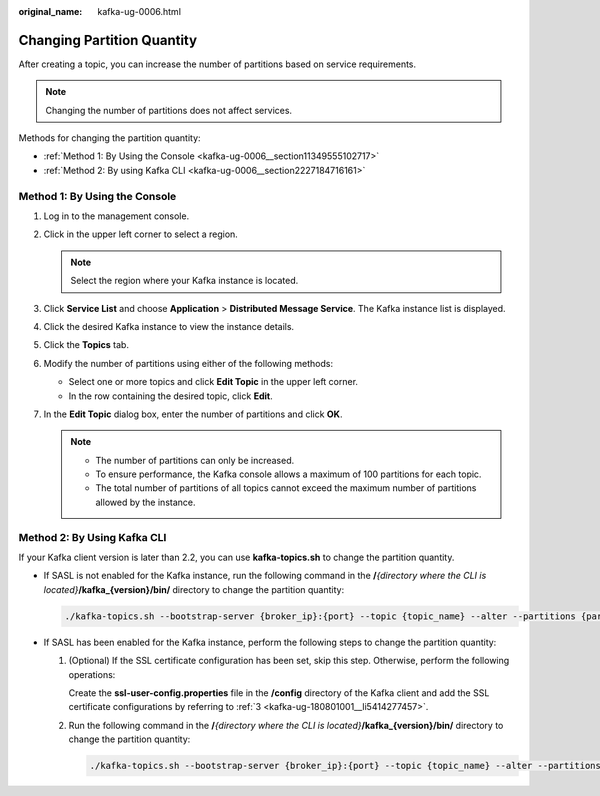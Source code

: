 :original_name: kafka-ug-0006.html

.. _kafka-ug-0006:

Changing Partition Quantity
===========================

After creating a topic, you can increase the number of partitions based on service requirements.

.. note::

   Changing the number of partitions does not affect services.

Methods for changing the partition quantity:

-  :ref:`Method 1: By Using the Console <kafka-ug-0006__section11349555102717>`
-  :ref:`Method 2: By using Kafka CLI <kafka-ug-0006__section2227184716161>`

.. _kafka-ug-0006__section11349555102717:

Method 1: By Using the Console
------------------------------

#. Log in to the management console.
#. Click |image1| in the upper left corner to select a region.

   .. note::

      Select the region where your Kafka instance is located.

#. Click **Service List** and choose **Application** > **Distributed Message Service**. The Kafka instance list is displayed.
#. Click the desired Kafka instance to view the instance details.
#. Click the **Topics** tab.
#. Modify the number of partitions using either of the following methods:

   -  Select one or more topics and click **Edit Topic** in the upper left corner.
   -  In the row containing the desired topic, click **Edit**.

#. In the **Edit Topic** dialog box, enter the number of partitions and click **OK**.

   .. note::

      -  The number of partitions can only be increased.
      -  To ensure performance, the Kafka console allows a maximum of 100 partitions for each topic.
      -  The total number of partitions of all topics cannot exceed the maximum number of partitions allowed by the instance.

.. _kafka-ug-0006__section2227184716161:

Method 2: By Using Kafka CLI
----------------------------

If your Kafka client version is later than 2.2, you can use **kafka-topics.sh** to change the partition quantity.

-  If SASL is not enabled for the Kafka instance, run the following command in the **/**\ *{directory where the CLI is located}*\ **/kafka_{version}/bin/** directory to change the partition quantity:

   .. code-block::

      ./kafka-topics.sh --bootstrap-server {broker_ip}:{port} --topic {topic_name} --alter --partitions {partition_num}

-  If SASL has been enabled for the Kafka instance, perform the following steps to change the partition quantity:

   #. (Optional) If the SSL certificate configuration has been set, skip this step. Otherwise, perform the following operations:

      Create the **ssl-user-config.properties** file in the **/config** directory of the Kafka client and add the SSL certificate configurations by referring to :ref:`3 <kafka-ug-180801001__li5414277457>`.

   #. Run the following command in the **/**\ *{directory where the CLI is located}*\ **/kafka_{version}/bin/** directory to change the partition quantity:

      .. code-block::

         ./kafka-topics.sh --bootstrap-server {broker_ip}:{port} --topic {topic_name} --alter --partitions {partition_num} --command-config ./config/ssl-user-config.properties

.. |image1| image:: /_static/images/en-us_image_0143929918.png
